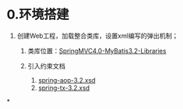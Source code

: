 

* 0.环境搭建


1. 创建Web工程，加载整合类库，设置xml编写的弹出机制；

   1. 类库位置：[[file:///G:/JAVA游戏/4.框架/3.MyBatis/SpringMVC4.0-MyBatis3.2-Libraries][SpringMVC4.0-MyBatis3.2-Libraries]]
   2. 引入约束文档

      1. [[file:///G:/JAVA游戏/4.框架/3.MyBatis/SpringMVC4.0-MyBatis3.2-Libraries/spring-aop-4.0.2.RELEASE/org/springframework/aop/config][spring-aop-3.2.xsd]]
      2. [[file:///G:/JAVA游戏/4.框架/3.MyBatis/SpringMVC4.0-MyBatis3.2-Libraries/spring-tx-4.0.2.RELEASE/org/springframework/transaction/config][spring-tx-3.2.xsd]]
*